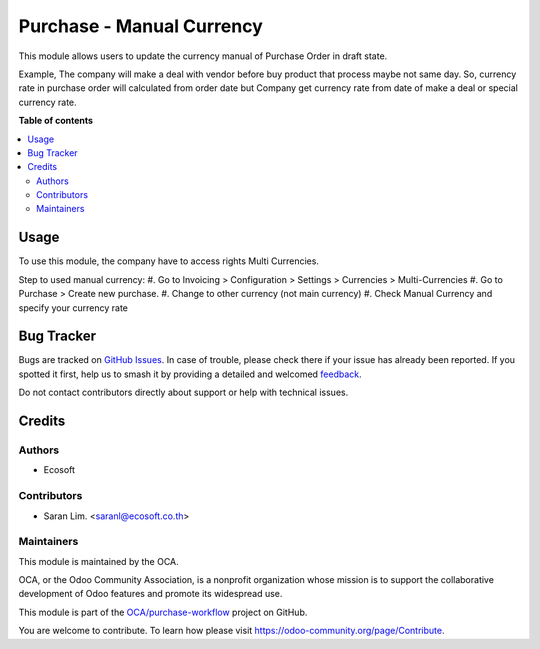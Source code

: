 ==========================
Purchase - Manual Currency
==========================

.. 
   !!!!!!!!!!!!!!!!!!!!!!!!!!!!!!!!!!!!!!!!!!!!!!!!!!!!
   !! This file is generated by oca-gen-addon-readme !!
   !! changes will be overwritten.                   !!
   !!!!!!!!!!!!!!!!!!!!!!!!!!!!!!!!!!!!!!!!!!!!!!!!!!!!
   !! source digest: sha256:72a315c2071218a9552776091502db4a9b76b921d31da15609333a9c33dcaffc
   !!!!!!!!!!!!!!!!!!!!!!!!!!!!!!!!!!!!!!!!!!!!!!!!!!!!

.. |badge1| image:: https://img.shields.io/badge/maturity-Beta-yellow.png
    :target: https://odoo-community.org/page/development-status
    :alt: Beta
.. |badge2| image:: https://img.shields.io/badge/licence-AGPL--3-blue.png
    :target: http://www.gnu.org/licenses/agpl-3.0-standalone.html
    :alt: License: AGPL-3
.. |badge3| image:: https://img.shields.io/badge/github-OCA%2Fpurchase--workflow-lightgray.png?logo=github
    :target: https://github.com/OCA/purchase-workflow/tree/13.0/purchase_manual_currency
    :alt: OCA/purchase-workflow
.. |badge4| image:: https://img.shields.io/badge/weblate-Translate%20me-F47D42.png
    :target: https://translation.odoo-community.org/projects/purchase-workflow-13-0/purchase-workflow-13-0-purchase_manual_currency
    :alt: Translate me on Weblate
.. |badge5| image:: https://img.shields.io/badge/runboat-Try%20me-875A7B.png
    :target: https://runboat.odoo-community.org/builds?repo=OCA/purchase-workflow&target_branch=13.0
    :alt: Try me on Runboat

|badge1| |badge2| |badge3| |badge4| |badge5|

This module allows users to update the currency manual of Purchase Order in draft state.

Example, The company will make a deal with vendor before buy product
that process maybe not same day.
So, currency rate in purchase order will calculated from order date
but Company get currency rate from date of make a deal or special currency rate.

**Table of contents**

.. contents::
   :local:

Usage
=====

To use this module, the company have to access rights Multi Currencies.

Step to used manual currency:
#. Go to Invoicing > Configuration > Settings > Currencies > Multi-Currencies
#. Go to Purchase > Create new purchase.
#. Change to other currency (not main currency)
#. Check Manual Currency and specify your currency rate

Bug Tracker
===========

Bugs are tracked on `GitHub Issues <https://github.com/OCA/purchase-workflow/issues>`_.
In case of trouble, please check there if your issue has already been reported.
If you spotted it first, help us to smash it by providing a detailed and welcomed
`feedback <https://github.com/OCA/purchase-workflow/issues/new?body=module:%20purchase_manual_currency%0Aversion:%2013.0%0A%0A**Steps%20to%20reproduce**%0A-%20...%0A%0A**Current%20behavior**%0A%0A**Expected%20behavior**>`_.

Do not contact contributors directly about support or help with technical issues.

Credits
=======

Authors
~~~~~~~

* Ecosoft

Contributors
~~~~~~~~~~~~

* Saran Lim. <saranl@ecosoft.co.th>

Maintainers
~~~~~~~~~~~

This module is maintained by the OCA.

.. image:: https://odoo-community.org/logo.png
   :alt: Odoo Community Association
   :target: https://odoo-community.org

OCA, or the Odoo Community Association, is a nonprofit organization whose
mission is to support the collaborative development of Odoo features and
promote its widespread use.

This module is part of the `OCA/purchase-workflow <https://github.com/OCA/purchase-workflow/tree/13.0/purchase_manual_currency>`_ project on GitHub.

You are welcome to contribute. To learn how please visit https://odoo-community.org/page/Contribute.
